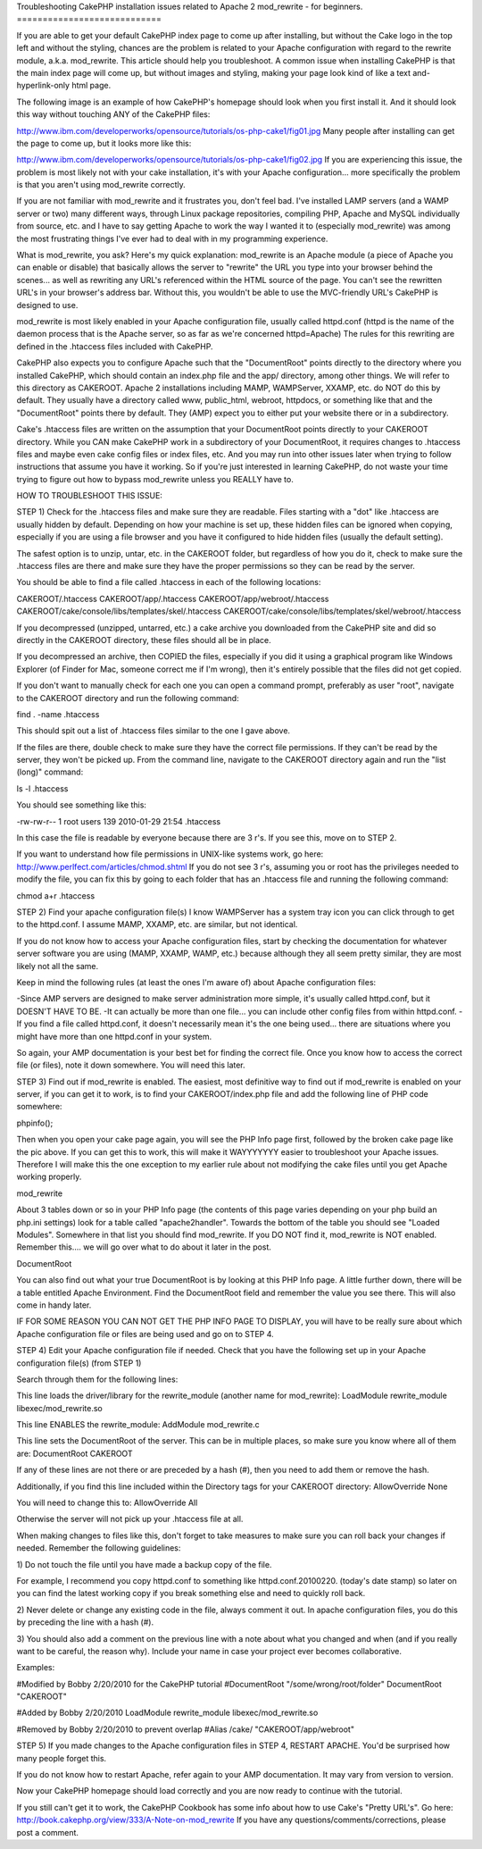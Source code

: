 Troubleshooting CakePHP installation issues related to Apache 2
mod_rewrite - for beginners.
============================

If you are able to get your default CakePHP index page to come up
after installing, but without the Cake logo in the top left and
without the styling, chances are the problem is related to your Apache
configuration with regard to the rewrite module, a.k.a. mod_rewrite.
This article should help you troubleshoot.
A common issue when installing CakePHP is that the main index page
will come up, but without images and styling, making your page look
kind of like a text and-hyperlink-only html page.

The following image is an example of how CakePHP's homepage should
look when you first install it. And it should look this way without
touching ANY of the CakePHP files:

`http://www.ibm.com/developerworks/opensource/tutorials/os-php-cake1/fig01.jpg`_
Many people after installing can get the page to come up, but it looks
more like this:

`http://www.ibm.com/developerworks/opensource/tutorials/os-php-cake1/fig02.jpg`_
If you are experiencing this issue, the problem is most likely not
with your cake installation, it's with your Apache configuration...
more specifically the problem is that you aren't using mod_rewrite
correctly.

If you are not familiar with mod_rewrite and it frustrates you, don't
feel bad. I've installed LAMP servers (and a WAMP server or two) many
different ways, through Linux package repositories, compiling PHP,
Apache and MySQL individually from source, etc. and I have to say
getting Apache to work the way I wanted it to (especially mod_rewrite)
was among the most frustrating things I've ever had to deal with in my
programming experience.

What is mod_rewrite, you ask? Here's my quick explanation: mod_rewrite
is an Apache module (a piece of Apache you can enable or disable) that
basically allows the server to "rewrite" the URL you type into your
browser behind the scenes... as well as rewriting any URL's referenced
within the HTML source of the page. You can't see the rewritten URL's
in your browser's address bar. Without this, you wouldn't be able to
use the MVC-friendly URL's CakePHP is designed to use.

mod_rewrite is most likely enabled in your Apache configuration file,
usually called httpd.conf (httpd is the name of the daemon process
that is the Apache server, so as far as we're concerned httpd=Apache)
The rules for this rewriting are defined in the .htaccess files
included with CakePHP.

CakePHP also expects you to configure Apache such that the
"DocumentRoot" points directly to the directory where you installed
CakePHP, which should contain an index.php file and the app/
directory, among other things. We will refer to this directory as
CAKEROOT. Apache 2 installations including MAMP, WAMPServer, XXAMP,
etc. do NOT do this by default. They usually have a directory called
www, public_html, webroot, httpdocs, or something like that and the
"DocumentRoot" points there by default. They (AMP) expect you to
either put your website there or in a subdirectory.

Cake's .htaccess files are written on the assumption that your
DocumentRoot points directly to your CAKEROOT directory. While you CAN
make CakePHP work in a subdirectory of your DocumentRoot, it requires
changes to .htaccess files and maybe even cake config files or index
files, etc. And you may run into other issues later when trying to
follow instructions that assume you have it working. So if you're just
interested in learning CakePHP, do not waste your time trying to
figure out how to bypass mod_rewrite unless you REALLY have to.

HOW TO TROUBLESHOOT THIS ISSUE:

STEP 1) Check for the .htaccess files and make sure they are readable.
Files starting with a "dot" like .htaccess are usually hidden by
default. Depending on how your machine is set up, these hidden files
can be ignored when copying, especially if you are using a file
browser and you have it configured to hide hidden files (usually the
default setting).

The safest option is to unzip, untar, etc. in the CAKEROOT folder, but
regardless of how you do it, check to make sure the .htaccess files
are there and make sure they have the proper permissions so they can
be read by the server.

You should be able to find a file called .htaccess in each of the
following locations:

CAKEROOT/.htaccess
CAKEROOT/app/.htaccess
CAKEROOT/app/webroot/.htaccess
CAKEROOT/cake/console/libs/templates/skel/.htaccess
CAKEROOT/cake/console/libs/templates/skel/webroot/.htaccess

If you decompressed (unzipped, untarred, etc.) a cake archive you
downloaded from the CakePHP site and did so directly in the CAKEROOT
directory, these files should all be in place.

If you decompressed an archive, then COPIED the files, especially if
you did it using a graphical program like Windows Explorer (of Finder
for Mac, someone correct me if I'm wrong), then it's entirely possible
that the files did not get copied.

If you don't want to manually check for each one you can open a
command prompt, preferably as user "root", navigate to the CAKEROOT
directory and run the following command:

find . -name .htaccess

This should spit out a list of .htaccess files similar to the one I
gave above.

If the files are there, double check to make sure they have the
correct file permissions. If they can't be read by the server, they
won't be picked up. From the command line, navigate to the CAKEROOT
directory again and run the "list (long)" command:

ls -l .htaccess

You should see something like this:

-rw-rw-r-- 1 root users 139 2010-01-29 21:54 .htaccess

In this case the file is readable by everyone because there are 3 r's.
If you see this, move on to STEP 2.

If you want to understand how file permissions in UNIX-like systems
work, go here:
`http://www.perlfect.com/articles/chmod.shtml`_
If you do not see 3 r's, assuming you or root has the privileges
needed to modify the file, you can fix this by going to each folder
that has an .htaccess file and running the following command:

chmod a+r .htaccess

STEP 2) Find your apache configuration file(s)
I know WAMPServer has a system tray icon you can click through to get
to the httpd.conf. I assume MAMP, XXAMP, etc. are similar, but not
identical.

If you do not know how to access your Apache configuration files,
start by checking the documentation for whatever server software you
are using (MAMP, XXAMP, WAMP, etc.) because although they all seem
pretty similar, they are most likely not all the same.

Keep in mind the following rules (at least the ones I'm aware of)
about Apache configuration files:

-Since AMP servers are designed to make server administration more
simple, it's usually called httpd.conf, but it DOESN'T HAVE TO BE.
-It can actually be more than one file... you can include other config
files from within httpd.conf.
-If you find a file called httpd.conf, it doesn't necessarily mean
it's the one being used... there are situations where you might have
more than one httpd.conf in your system.

So again, your AMP documentation is your best bet for finding the
correct file. Once you know how to access the correct file (or files),
note it down somewhere. You will need this later.

STEP 3) Find out if mod_rewrite is enabled.
The easiest, most definitive way to find out if mod_rewrite is enabled
on your server, if you can get it to work, is to find your
CAKEROOT/index.php file and add the following line of PHP code
somewhere:

phpinfo();

Then when you open your cake page again, you will see the PHP Info
page first, followed by the broken cake page like the pic above. If
you can get this to work, this will make it WAYYYYYYY easier to
troubleshoot your Apache issues. Therefore I will make this the one
exception to my earlier rule about not modifying the cake files until
you get Apache working properly.

mod_rewrite

About 3 tables down or so in your PHP Info page (the contents of this
page varies depending on your php build an php.ini settings) look for
a table called "apache2handler". Towards the bottom of the table you
should see "Loaded Modules". Somewhere in that list you should find
mod_rewrite. If you DO NOT find it, mod_rewrite is NOT enabled.
Remember this.... we will go over what to do about it later in the
post.

DocumentRoot

You can also find out what your true DocumentRoot is by looking at
this PHP Info page. A little further down, there will be a table
entitled Apache Environment. Find the DocumentRoot field and remember
the value you see there. This will also come in handy later.

IF FOR SOME REASON YOU CAN NOT GET THE PHP INFO PAGE TO DISPLAY, you
will have to be really sure about which Apache configuration file or
files are being used and go on to STEP 4.

STEP 4) Edit your Apache configuration file if needed.
Check that you have the following set up in your Apache configuration
file(s) (from STEP 1)

Search through them for the following lines:

This line loads the driver/library for the rewrite_module (another
name for mod_rewrite):
LoadModule rewrite_module libexec/mod_rewrite.so

This line ENABLES the rewrite_module:
AddModule mod_rewrite.c

This line sets the DocumentRoot of the server. This can be in multiple
places, so make sure you know where all of them are:
DocumentRoot CAKEROOT

If any of these lines are not there or are preceded by a hash (#),
then you need to add them or remove the hash.

Additionally, if you find this line included within the Directory tags
for your CAKEROOT directory:
AllowOverride None

You will need to change this to:
AllowOverride All

Otherwise the server will not pick up your .htaccess file at all.


When making changes to files like this, don't forget to take measures
to make sure you can roll back your changes if needed. Remember the
following guidelines:

1) Do not touch the file until you have made a backup copy of the
file.

For example, I recommend you copy httpd.conf to something like
httpd.conf.20100220. (today's date stamp) so later on you can find the
latest working copy if you break something else and need to quickly
roll back.

2) Never delete or change any existing code in the file, always
comment it out. In apache configuration files, you do this by
preceding the line with a hash (#).

3) You should also add a comment on the previous line with a note
about what you changed and when (and if you really want to be careful,
the reason why). Include your name in case your project ever becomes
collaborative.

Examples:

#Modified by Bobby 2/20/2010 for the CakePHP tutorial
#DocumentRoot "/some/wrong/root/folder"
DocumentRoot "CAKEROOT"

#Added by Bobby 2/20/2010
LoadModule rewrite_module libexec/mod_rewrite.so

#Removed by Bobby 2/20/2010 to prevent overlap
#Alias /cake/ "CAKEROOT/app/webroot"

STEP 5) If you made changes to the Apache configuration files in STEP
4, RESTART APACHE. You'd be surprised how many people forget this.

If you do not know how to restart Apache, refer again to your AMP
documentation. It may vary from version to version.

Now your CakePHP homepage should load correctly and you are now ready
to continue with the tutorial.

If you still can't get it to work, the CakePHP Cookbook has some info
about how to use Cake's "Pretty URL's". Go here:
`http://book.cakephp.org/view/333/A-Note-on-mod_rewrite`_
If you have any questions/comments/corrections, please post a comment.

.. _http://www.ibm.com/developerworks/opensource/tutorials/os-php-cake1/fig02.jpg: http://www.ibm.com/developerworks/opensource/tutorials/os-php-cake1/fig02.jpg
.. _http://www.perlfect.com/articles/chmod.shtml: http://www.perlfect.com/articles/chmod.shtml
.. _http://book.cakephp.org/view/333/A-Note-on-mod_rewrite: http://book.cakephp.org/view/333/A-Note-on-mod_rewrite
.. _http://www.ibm.com/developerworks/opensource/tutorials/os-php-cake1/fig01.jpg: http://www.ibm.com/developerworks/opensource/tutorials/os-php-cake1/fig01.jpg

.. author:: BBBThunda
.. categories:: articles, tutorials
.. tags:: mod_rewrite,installation,CakePHP,no css,rewritemodule,no styling,Tutorials

